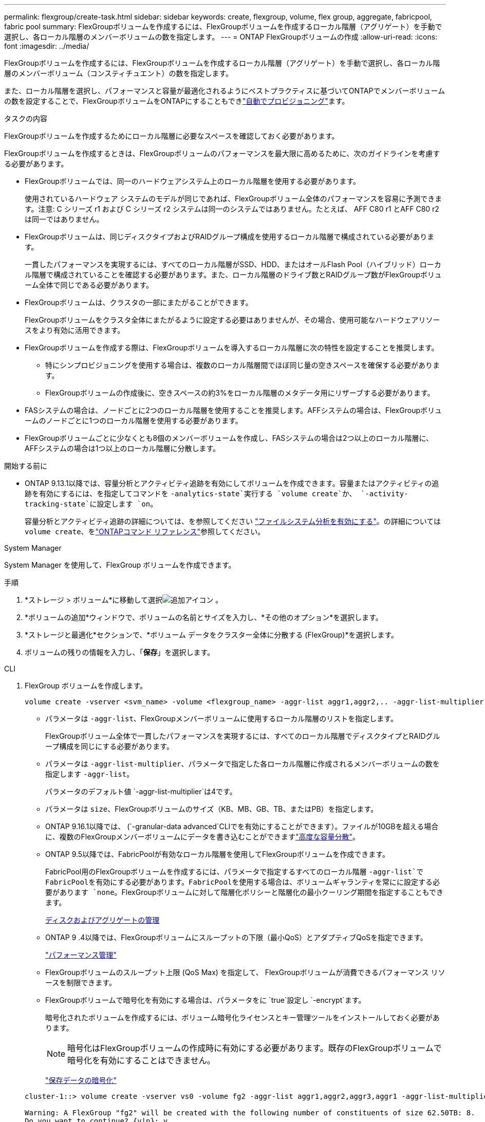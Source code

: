 ---
permalink: flexgroup/create-task.html 
sidebar: sidebar 
keywords: create, flexgroup, volume, flex group, aggregate, fabricpool, fabric pool 
summary: FlexGroupボリュームを作成するには、FlexGroupボリュームを作成するローカル階層（アグリゲート）を手動で選択し、各ローカル階層のメンバーボリュームの数を指定します。 
---
= ONTAP FlexGroupボリュームの作成
:allow-uri-read: 
:icons: font
:imagesdir: ../media/


[role="lead"]
FlexGroupボリュームを作成するには、FlexGroupボリュームを作成するローカル階層（アグリゲート）を手動で選択し、各ローカル階層のメンバーボリューム（コンスティチュエント）の数を指定します。

また、ローカル階層を選択し、パフォーマンスと容量が最適化されるようにベストプラクティスに基づいてONTAPでメンバーボリュームの数を設定することで、FlexGroupボリュームをONTAPにすることもできlink:provision-automatically-task.html["自動でプロビジョニング"]ます。

.タスクの内容
FlexGroupボリュームを作成するためにローカル階層に必要なスペースを確認しておく必要があります。

FlexGroupボリュームを作成するときは、FlexGroupボリュームのパフォーマンスを最大限に高めるために、次のガイドラインを考慮する必要があります。

* FlexGroupボリュームでは、同一のハードウェアシステム上のローカル階層を使用する必要があります。
+
使用されているハードウェア システムのモデルが同じであれば、FlexGroupボリューム全体のパフォーマンスを容易に予測できます。注意: C シリーズ r1 および C シリーズ r2 システムは同一のシステムではありません。たとえば、 AFF C80 r1 とAFF C80 r2 は同一ではありません。

* FlexGroupボリュームは、同じディスクタイプおよびRAIDグループ構成を使用するローカル階層で構成されている必要があります。
+
一貫したパフォーマンスを実現するには、すべてのローカル階層がSSD、HDD、またはオールFlash Pool（ハイブリッド）ローカル階層で構成されていることを確認する必要があります。また、ローカル階層のドライブ数とRAIDグループ数がFlexGroupボリューム全体で同じである必要があります。

* FlexGroupボリュームは、クラスタの一部にまたがることができます。
+
FlexGroupボリュームをクラスタ全体にまたがるように設定する必要はありませんが、その場合、使用可能なハードウェアリソースをより有効に活用できます。

* FlexGroupボリュームを作成する際は、FlexGroupボリュームを導入するローカル階層に次の特性を設定することを推奨します。
+
** 特にシンプロビジョニングを使用する場合は、複数のローカル階層間でほぼ同じ量の空きスペースを確保する必要があります。
** FlexGroupボリュームの作成後に、空きスペースの約3%をローカル階層のメタデータ用にリザーブする必要があります。


* FASシステムの場合は、ノードごとに2つのローカル階層を使用することを推奨します。AFFシステムの場合は、FlexGroupボリュームのノードごとに1つのローカル階層を使用する必要があります。
* FlexGroupボリュームごとに少なくとも8個のメンバーボリュームを作成し、FASシステムの場合は2つ以上のローカル階層に、AFFシステムの場合は1つ以上のローカル階層に分散します。


.開始する前に
* ONTAP 9.13.1以降では、容量分析とアクティビティ追跡を有効にしてボリュームを作成できます。容量またはアクティビティの追跡を有効にするには、を指定してコマンドを `-analytics-state`実行する `volume create`か、 `-activity-tracking-state`に設定します `on`。
+
容量分析とアクティビティ追跡の詳細については、を参照してください https://docs.netapp.com/us-en/ontap/task_nas_file_system_analytics_enable.html["ファイルシステム分析を有効にする"]。の詳細については `volume create`、をlink:https://docs.netapp.com/us-en/ontap-cli/volume-create.html["ONTAPコマンド リファレンス"^]参照してください。



[role="tabbed-block"]
====
.System Manager
--
System Manager を使用して、FlexGroup ボリュームを作成できます。

.手順
. *ストレージ > ボリューム*に移動して選択image:icon_add.gif["追加アイコン"] 。
. *ボリュームの追加*ウィンドウで、ボリュームの名前とサイズを入力し、*その他のオプション*を選択します。
. *ストレージと最適化*セクションで、*ボリューム データをクラスター全体に分散する (FlexGroup)*を選択します。
. ボリュームの残りの情報を入力し、「*保存*」を選択します。


--
.CLI
--
. FlexGroup ボリュームを作成します。
+
[source, cli]
----
volume create -vserver <svm_name> -volume <flexgroup_name> -aggr-list aggr1,aggr2,.. -aggr-list-multiplier <constituents_per_aggr> -size <fg_size> [–encrypt true] [-qos-policy-group qos_policy_group_name] [-granular-data advanced]
----
+
** パラメータは `-aggr-list`、FlexGroupメンバーボリュームに使用するローカル階層のリストを指定します。
+
FlexGroupボリューム全体で一貫したパフォーマンスを実現するには、すべてのローカル階層でディスクタイプとRAIDグループ構成を同じにする必要があります。

** パラメータは `-aggr-list-multiplier`、パラメータで指定した各ローカル階層に作成されるメンバーボリュームの数を指定します `-aggr-list`。
+
パラメータのデフォルト値 `-aggr-list-multiplier`は4です。

** パラメータは `size`、FlexGroupボリュームのサイズ（KB、MB、GB、TB、またはPB）を指定します。
** ONTAP 9.16.1以降では、 (`-granular-data advanced`CLIでを有効にすることができます）。ファイルが10GBを超える場合に、複数のFlexGroupメンバーボリュームにデータを書き込むことができますlink:enable-adv-capacity-flexgroup-task.html["高度な容量分散"]。
** ONTAP 9.5以降では、FabricPoolが有効なローカル階層を使用してFlexGroupボリュームを作成できます。
+
FabricPool用のFlexGroupボリュームを作成するには、パラメータで指定するすべてのローカル階層 `-aggr-list`でFabricPoolを有効にする必要があります。FabricPoolを使用する場合は、ボリュームギャランティを常にに設定する必要があります `none`。FlexGroupボリュームに対して階層化ポリシーと階層化の最小クーリング期間を指定することもできます。

+
xref:../disks-aggregates/index.html[ディスクおよびアグリゲートの管理]

** ONTAP 9 .4以降では、FlexGroupボリュームにスループットの下限（最小QoS）とアダプティブQoSを指定できます。
+
link:../performance-admin/index.html["パフォーマンス管理"]

** FlexGroupボリュームのスループット上限 (QoS Max) を指定して、 FlexGroupボリュームが消費できるパフォーマンス リソースを制限できます。
** FlexGroupボリュームで暗号化を有効にする場合は、パラメータをに `true`設定し `-encrypt`ます。
+
暗号化されたボリュームを作成するには、ボリューム暗号化ライセンスとキー管理ツールをインストールしておく必要があります。

+

NOTE: 暗号化はFlexGroupボリュームの作成時に有効にする必要があります。既存のFlexGroupボリュームで暗号化を有効にすることはできません。

+
link:../encryption-at-rest/index.html["保存データの暗号化"]



+
[listing]
----
cluster-1::> volume create -vserver vs0 -volume fg2 -aggr-list aggr1,aggr2,aggr3,aggr1 -aggr-list-multiplier 2 -size 500TB

Warning: A FlexGroup "fg2" will be created with the following number of constituents of size 62.50TB: 8.
Do you want to continue? {y|n}: y

[Job 43] Job succeeded: Successful
----


この例では、FabricPoolのFlexGroupボリュームを作成する場合、すべてのローカル階層（aggr1、aggr2、aggr3）でFabricPoolを有効にする必要があります。ジャンクションパスを使用してFlexGroupボリュームをマウントします。 `volume mount -vserver vserver_name -volume vol_name -junction-path junction_path`

[listing]
----
cluster1::> volume mount -vserver vs0 -volume fg2 -junction-path /fg
----
.終了後
FlexGroupボリュームはクライアントからマウントする必要があります。

ONTAP 9 .6以前を実行していて、Storage Virtual Machine（SVM）でNFSv3とNFSv4の両方が設定されている場合、クライアントからのFlexGroupボリュームのマウントが失敗することがあります。その場合は、クライアントからFlexGroupをマウントするときに、NFSのバージョンを明示的に指定する必要があります。

[listing]
----
# mount -t nfs -o vers=3 192.53.19.64:/fg /mnt/fg2
# ls /mnt/fg2
file1  file2
----
--
====
.関連情報
https://www.netapp.com/pdf.html?item=/media/12385-tr4571pdf.pdf["NetAppテクニカルレポート4571：『NetApp FlexGroupベストプラクティスおよび実装ガイド』"^]
